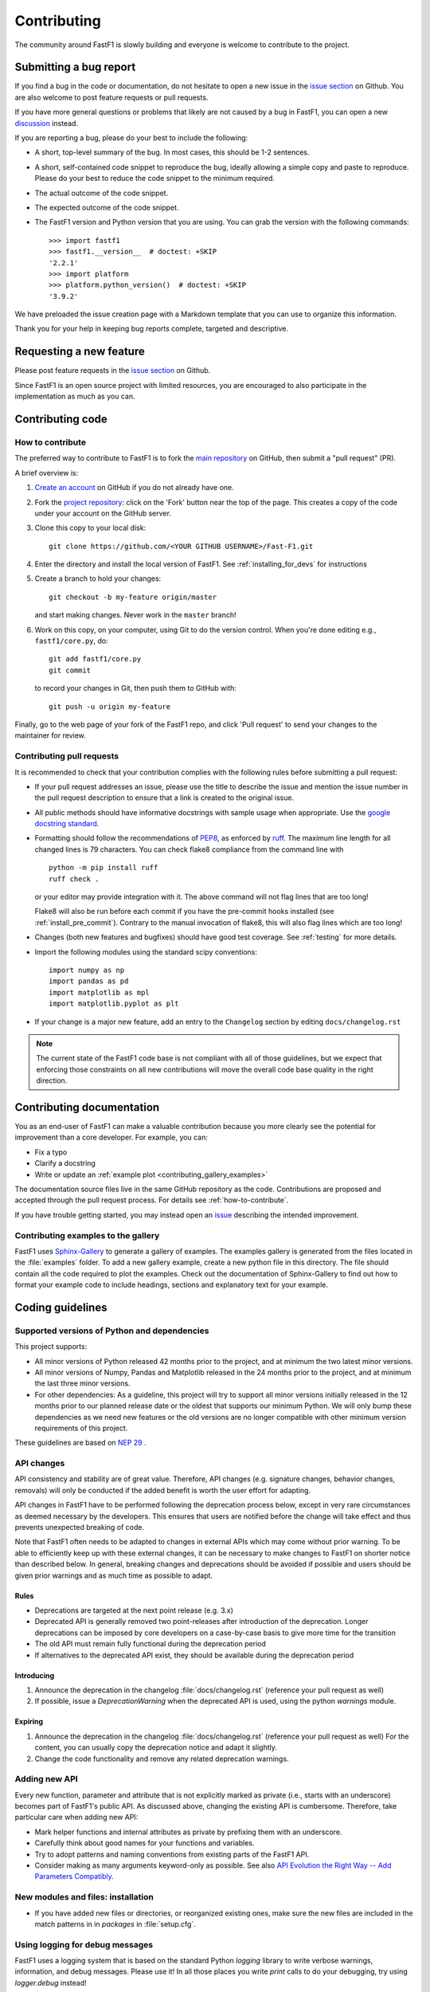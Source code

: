 .. _contributing:

============
Contributing
============


The community around FastF1 is slowly building and everyone is welcome to
contribute to the project.


Submitting a bug report
=======================

If you find a bug in the code or documentation, do not hesitate to open a
new issue in the `issue section <https://github.com/theOehrly/Fast-F1/issues>`_
on Github. You are also welcome to post feature requests or pull requests.

If you have more general questions or problems that likely are not caused by
a bug in FastF1, you can open a new
`discussion <https://github.com/theOehrly/Fast-F1/discussions>`_ instead.


If you are reporting a bug, please do your best to include the following:

- A short, top-level summary of the bug. In most cases, this should be 1-2
  sentences.

- A short, self-contained code snippet to reproduce the bug, ideally allowing
  a simple copy and paste to reproduce. Please do your best to reduce the code
  snippet to the minimum required.

- The actual outcome of the code snippet.

- The expected outcome of the code snippet.

- The FastF1 version and Python version that you are using.
  You can grab the version with the following commands::

      >>> import fastf1
      >>> fastf1.__version__  # doctest: +SKIP
      '2.2.1'
      >>> import platform
      >>> platform.python_version()  # doctest: +SKIP
      '3.9.2'


We have preloaded the issue creation page with a Markdown template that you
can use to organize this information.

Thank you for your help in keeping bug reports complete, targeted and
descriptive.


Requesting a new feature
========================

Please post feature requests in the
`issue section <https://github.com/theOehrly/Fast-F1/issues>`_ on Github.

Since FastF1 is an open source project with limited resources, you are
encouraged to also participate in the implementation as much as you can.


.. _contributing-code:

Contributing code
=================

.. _how-to-contribute:

How to contribute
-----------------

The preferred way to contribute to FastF1 is to fork the `main
repository <https://github.com/theOehrly/Fast-F1/>`__ on GitHub,
then submit a "pull request" (PR).

A brief overview is:

1. `Create an account <https://github.com/join>`_ on GitHub if you do not
   already have one.

2. Fork the `project repository <https://github.com/theOehrly/Fast-F1>`_:
   click on the 'Fork' button near the top of the page. This creates a copy of
   the code under your account on the GitHub server.

3. Clone this copy to your local disk::

      git clone https://github.com/<YOUR GITHUB USERNAME>/Fast-F1.git

4. Enter the directory and install the local version of FastF1.
   See :ref:`installing_for_devs` for instructions

5. Create a branch to hold your changes::

      git checkout -b my-feature origin/master

   and start making changes. Never work in the ``master`` branch!

6. Work on this copy, on your computer, using Git to do the version control.
   When you're done editing e.g., ``fastf1/core.py``, do::

      git add fastf1/core.py
      git commit

   to record your changes in Git, then push them to GitHub with::

      git push -u origin my-feature

Finally, go to the web page of your fork of the FastF1 repo, and click
'Pull request' to send your changes to the maintainer for review.

.. seealso::

  * `Git documentation <https://git-scm.com/doc>`_
  * `Git-Contributing to a Project <https://git-scm.com/book/en/v2/GitHub-Contributing-to-a-Project>`_
  * `Introduction to GitHub  <https://lab.github.com/githubtraining/introduction-to-github>`_


Contributing pull requests
--------------------------

It is recommended to check that your contribution complies with the following
rules before submitting a pull request:

* If your pull request addresses an issue, please use the title to describe the
  issue and mention the issue number in the pull request description to ensure
  that a link is created to the original issue.

* All public methods should have informative docstrings with sample usage when
  appropriate. Use the `google docstring standard
  <https://sphinxcontrib-napoleon.readthedocs.io/en/latest/example_google.html>`_.

* Formatting should follow the recommendations of PEP8_, as enforced by
  ruff_. The maximum line length for all changed lines is 79 characters.
  You can check flake8 compliance from the command line with ::

    python -m pip install ruff
    ruff check .

  or your editor may provide integration with it. The above command will not
  flag lines that are too long!

  Flake8 will also be run before each commit if you have the pre-commit hooks
  installed (see :ref:`install_pre_commit`). Contrary to the manual invocation of flake8, this will also flag
  lines which are too long!

  .. _PEP8: https://www.python.org/dev/peps/pep-0008/
  .. _ruff: https://docs.astral.sh/ruff/

* Changes (both new features and bugfixes) should have good test coverage. See
  :ref:`testing` for more details.

* Import the following modules using the standard scipy conventions::

     import numpy as np
     import pandas as pd
     import matplotlib as mpl
     import matplotlib.pyplot as plt

* If your change is a major new feature, add an entry to the ``Changelog``
  section by editing ``docs/changelog.rst``

.. note::

    The current state of the FastF1 code base is not compliant with all
    of those guidelines, but we expect that enforcing those constraints on all
    new contributions will move the overall code base quality in the right
    direction.

.. seealso::

  * :ref:`coding_guidelines`
  * :ref:`testing`
  * :ref:`documenting-fastf1`


.. _contributing_documentation:

Contributing documentation
==========================

You as an end-user of FastF1 can make a valuable contribution because you
more clearly see the potential for improvement than a core developer.
For example, you can:

- Fix a typo
- Clarify a docstring
- Write or update an :ref:`example plot <contributing_gallery_examples>`

The documentation source files live in the same GitHub repository as the code.
Contributions are proposed and accepted through the pull request process.
For details see :ref:`how-to-contribute`.

If you have trouble getting started, you may instead open an `issue`_
describing the intended improvement.

.. _issue: https://github.com/theOehrly/Fast-F1/issues

.. seealso::
  * :ref:`documenting-fastf1`


.. _contributing_gallery_examples:

Contributing examples to the gallery
------------------------------------

FastF1 uses `Sphinx-Gallery <https://sphinx-gallery.github.io/stable/index.html>`_
to generate a gallery of examples. The examples gallery is generated from the
files located in the :file:`examples` folder. To add a new gallery example,
create a new python file in this directory. The file should contain all the
code required to plot the examples. Check out the documentation of
Sphinx-Gallery to find out how to format your example code to include headings,
sections and explanatory text for your example.


.. _coding_guidelines:

Coding guidelines
=================

Supported versions of Python and dependencies
---------------------------------------------

This project supports:

- All minor versions of Python released 42 months prior to the project, and at
  minimum the two latest minor versions.

- All minor versions of Numpy, Pandas and Matplotlib released in the 24 months
  prior to the project, and at minimum the last three minor versions.

- For other dependencies: As a guideline, this project will try to support all
  minor versions initially released in the 12 months prior to our planned
  release date or the oldest that supports our minimum Python. We will only
  bump these dependencies as we need new features or the old versions are no
  longer compatible with other minimum version requirements of this project.

These guidelines are based on `NEP 29`__ .

__ https://numpy.org/neps/nep-0029-deprecation_policy.html


API changes
-----------

API consistency and stability are of great value. Therefore, API changes
(e.g. signature changes, behavior changes, removals) will only be conducted
if the added benefit is worth the user effort for adapting.

API changes in FastF1 have to be performed following the deprecation process
below, except in very rare circumstances as deemed necessary by the developers.
This ensures that users are notified before the change will take effect and thus
prevents unexpected breaking of code.

Note that FastF1 often needs to be adapted to changes in external APIs which
may come without prior warning. To be able to efficiently keep up with these
external changes, it can be necessary to make changes to FastF1 on shorter
notice than described below. In general, breaking changes and deprecations
should be avoided if possible and users should be given prior warnings and as
much time as possible to adapt.


Rules
~~~~~

- Deprecations are targeted at the next point release (e.g. 3.x)
- Deprecated API is generally removed two point-releases
  after introduction of the deprecation. Longer deprecations can be imposed by
  core developers on a case-by-case basis to give more time for the transition
- The old API must remain fully functional during the deprecation period
- If alternatives to the deprecated API exist, they should be available
  during the deprecation period


Introducing
~~~~~~~~~~~

1. Announce the deprecation in the changelog
   :file:`docs/changelog.rst` (reference your pull request as well)
2. If possible, issue a `DeprecationWarning` when the deprecated
   API is used, using the python `warnings` module.


Expiring
~~~~~~~~

1. Announce the deprecation in the changelog
   :file:`docs/changelog.rst` (reference your pull request as well)
   For the content, you can usually copy the deprecation notice
   and adapt it slightly.
2. Change the code functionality and remove any related deprecation warnings.

Adding new API
--------------

Every new function, parameter and attribute that is not explicitly marked as
private (i.e., starts with an underscore) becomes part of FastF1's public
API. As discussed above, changing the existing API is cumbersome. Therefore,
take particular care when adding new API:

- Mark helper functions and internal attributes as private by prefixing them
  with an underscore.
- Carefully think about good names for your functions and variables.
- Try to adopt patterns and naming conventions from existing parts of the
  FastF1 API.
- Consider making as many arguments keyword-only as possible. See also
  `API Evolution the Right Way -- Add Parameters Compatibly`__.

  __ https://emptysqua.re/blog/api-evolution-the-right-way/#adding-parameters


New modules and files: installation
-----------------------------------

* If you have added new files or directories, or reorganized existing
  ones, make sure the new files are included in the match patterns in
  in *packages* in :file:`setup.cfg`.


.. _using_logging:

Using logging for debug messages
--------------------------------

FastF1 uses a logging system that is based on the standard Python `logging`
library to write verbose warnings, information, and debug messages.
Please use it! In all those places you write `print` calls to do your
debugging, try using `logger.debug` instead!

FastF1 creates one main logger and then uses child loggers for each module.

To include logging in your module, at the top of the module, you need to add
``from fastf1.logger import get_logger``.  Then calls in your code like::

  # set up the logger once (!)
  logger = get_logger(__name__)

  # code
  logger.info('Here is some information')
  logger.debug('Here is some more detailed information')
  # more code

will log to a logger named ``fastf1.yourmodulename``.


Which logging level to use?
~~~~~~~~~~~~~~~~~~~~~~~~~~~

There are five levels at which you can emit messages.

- `logger.critical` and `logger.error` are really only there for errors that
  will end the use of the library but not kill the interpreter.
- `logger.warning` is used to warn the user, for example, if an operation has
  failed gracefully, if some action is likely to have unintended side-effects
  or similar.
- `logger.info` is for information that the user may want to know if the
  program behaves oddly. For instance, if a driver did not participate in a
  session, some data cannot be loaded for this specific driver. But FastF1 can
  still be used normally with data of all other drivers in this session.
- `logger.debug` is the least likely to be displayed, and hence can be the
  most verbose. Information that is usually only required for development
  and debugging of FastF1 should be logged here.

By default, in FastF1, logging displays all log messages at levels higher than
``logging.INFO`` to `sys.stderr`.

.. _logging tutorial: https://docs.python.org/3/howto/logging.html#logging-basic-tutorial


Allowing optional functions to fail gracefully
----------------------------------------------

FastF1 processes lots of data that may change unexpectedly, contain unknown
values or that is not always available. Of course, the best way to deal with
this is to write code that is as robust as possible. But of course, it is not
always possible to foresee what unexpected data your code might need to deal
with. In some cases, FastF1 cannot work without some specific data being
processed correctly. But in other cases, FastF1 can still be used with limited
functionality if we prevent it from crashing when such an error is encountered.
Examples for such cases are:

- loading optional data: weather data, telemetry, ...
- doing additional (cross) validation of data
- applying corrections to improve the accuracy of data
- ...

If such a task fails, we want FastF1 to show a warning to the user. But
especially if such an error is encountered during data loading, it should not
crash FastF1 and make the whole session unavailable to the user. Loading
incomplete data is always preferred over loading no data at all.

To deal with this, FastF1 provides a special function decorator called
:func:`fastf1.logger.soft_exceptions` that can be used as follows::

  from fastf1.logger import soft_exceptions


  @soft_exceptions(descr_name="optional data processing",
                   msg="Failed to do some optional data processing",
                   logger=logger)
  def _optional_data_loading():
      ...
      return

The basic functionality of this decorator is to wrap a one big
`try: ... except Exception: ...` clause around the function call.
But additionally, if the function call fails, the `msg` is shown to the user,
using the logging level `WARNING`. The traceback is logged with the logging
level `DEBUG` and prefaced with the line `"Traceback for failure in
{descr_name}"`.
You need to pass the `logger` for the current module as a third argument to the
decorator.

This catch-all exception handling makes development more difficult, because for
example a debugger won't be able to stop on an unhandled exception. Therefore,
it is possible to easily disable the exception handling for all functions that
are decorated in this way. This is described in detail here:
:ref:`logging`.